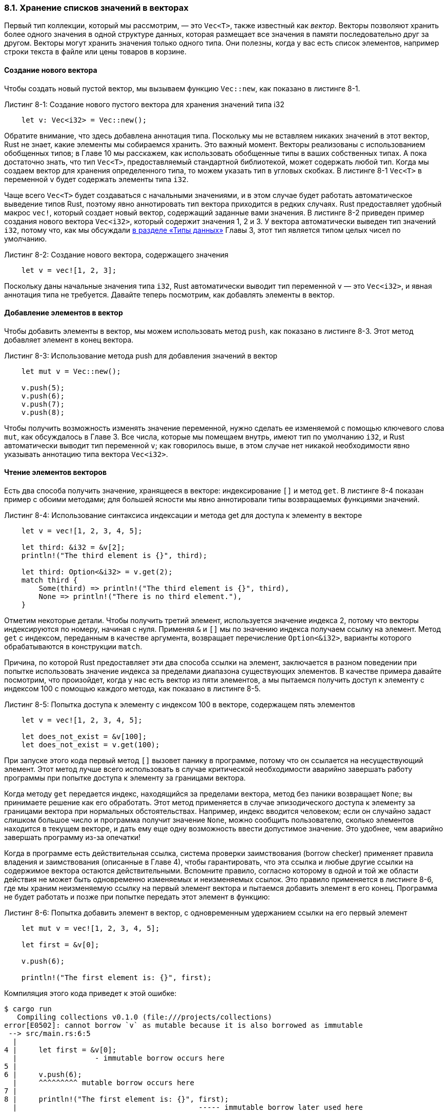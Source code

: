 [#_8_1_vectors]
=== 8.1. Хранение списков значений в векторах

Первый тип коллекции, который мы рассмотрим, — это `Vec<T>`, также известный как _вектор_. Векторы позволяют хранить более одного значения в одной структуре данных, которая размещает все значения в памяти последовательно друг за другом. Векторы могут хранить значения только одного типа. Они полезны, когда у вас есть список элементов, например строки текста в файле или цены товаров в корзине.

==== Создание нового вектора

Чтобы создать новый пустой вектор, мы вызываем функцию `Vec::new`, как показано в листинге 8-1.

.Листинг 8-1: Создание нового пустого вектора для хранения значений типа i32
[source,rust]
----
    let v: Vec<i32> = Vec::new();
----

Обратите внимание, что здесь добавлена аннотация типа. Поскольку мы не вставляем никаких значений в этот вектор, Rust не знает, какие элементы мы собираемся хранить. Это важный момент. Векторы реализованы с использованием обобщенных типов; в Главе 10 мы расскажем, как использовать обобщенные типы в ваших собственных типах. А пока достаточно знать, что тип `Vec<T>`, предоставляемый стандартной библиотекой, может содержать любой тип. Когда мы создаем вектор для хранения определенного типа, то можем указать тип в угловых скобках. В листинге 8-1 `Vec<T>` в переменной `v` будет содержать элементы типа `i32`.

Чаще всего `Vec<T>` будет создаваться с начальными значениями, и в этом случае будет работать автоматическое выведение типов Rust, поэтому явно аннотировать тип вектора приходится в редких случаях. Rust предоставляет удобный макрос `vec!`, который создает новый вектор, содержащий заданные вами значения. В листинге 8-2 приведен пример создания нового вектора `Vec<i32>`, который содержит значения 1, 2 и 3. У вектора автоматически выведен тип значений `i32`, потому что, как мы обсуждали xref:_3_2_data_types[в разделе «Типы данных»] Главы 3, этот тип является типом целых чисел по умолчанию.

.Листинг 8-2: Создание нового вектора, содержащего значения
[source,rust]
----
    let v = vec![1, 2, 3];
----

Поскольку даны начальные значения типа `i32`, Rust автоматически выводит тип переменной `v` — это `Vec<i32>`, и явная аннотация типа не требуется. Давайте теперь посмотрим, как добавлять элементы в вектор.

==== Добавление элементов в вектор

Чтобы добавить элементы в вектор, мы можем использовать метод `push`, как показано в листинге 8-3. Этот метод добавляет элемент в конец вектора.

.Листинг 8-3: Использование метода push для добавления значений в вектор
[source,rust]
----
    let mut v = Vec::new();

    v.push(5);
    v.push(6);
    v.push(7);
    v.push(8);
----

Чтобы получить возможность изменять значение переменной, нужно сделать ее изменяемой с помощью ключевого слова `mut`, как обсуждалось в Главе 3. Все числа, которые мы помещаем внутрь, имеют тип по умолчанию `i32`, и Rust автоматически выводит тип переменной `v`; как говорилось выше, в этом случае нет никакой необходимости явно указывать аннотацию типа вектора `Vec<i32>`.

==== Чтение элементов векторов

Есть два способа получить значение, хранящееся в векторе: индексирование `[]` и метод `get`. В листинге 8-4 показан пример с обоими методами; для большей ясности мы явно аннотировали типы возвращаемых функциями значений.

.Листинг 8-4: Использование синтаксиса индексации и метода get для доступа к элементу в векторе
[source,rust]
----
    let v = vec![1, 2, 3, 4, 5];

    let third: &i32 = &v[2];
    println!("The third element is {}", third);

    let third: Option<&i32> = v.get(2);
    match third {
        Some(third) => println!("The third element is {}", third),
        None => println!("There is no third element."),
    }
----

Отметим некоторые детали. Чтобы получить третий элемент, используется значение индекса 2, потому что векторы индексируются по номеру, начиная с нуля. Применяя `&` и `[]`  мы по значению индекса получаем ссылку на элемент. Метод `get` с индексом, переданным в качестве аргумента, возвращает перечисление `Option<&i32>`, варианты которого обрабатываются в конструкции `match`.

Причина, по которой Rust предоставляет эти два способа ссылки на элемент, заключается в разном поведении при попытке использовать значение индекса за пределами диапазона существующих элементов. В качестве примера давайте посмотрим, что произойдет, когда у нас есть вектор из пяти элементов, а мы пытаемся получить доступ к элементу с индексом 100 с помощью каждого метода, как показано в листинге 8-5.

.Листинг 8-5: Попытка доступа к элементу с индексом 100 в векторе, содержащем пять элементов
[source,rust]
----
    let v = vec![1, 2, 3, 4, 5];

    let does_not_exist = &v[100];
    let does_not_exist = v.get(100);
----

При запуске этого кода первый метод `[]` вызовет панику в программе, потому что он ссылается на несуществующий элемент. Этот метод лучше всего использовать в случае критической необходимости аварийно завершать работу программы при попытке доступа к элементу за границами вектора.

Когда методу `get` передается индекс, находящийся за пределами вектора, метод без паники возвращает `None`; вы принимаете решение как его обработать. Этот метод применяется в случае эпизодического доступа к элементу за границами вектора при нормальных обстоятельствах. Например, индекс вводится человеком; если он случайно задаст слишком большое число и программа получит значение `None`, можно сообщить пользователю, сколько элементов находится в текущем векторе, и дать ему еще одну возможность ввести допустимое значение. Это удобнее, чем аварийно завершать программу из-за опечатки!

Когда в программе есть действительная ссылка, система проверки заимствования (borrow checker) применяет правила владения и заимствования (описанные в Главе 4), чтобы гарантировать, что эта ссылка и любые другие ссылки на содержимое вектора остаются действительными. Вспомните правило, согласно которому в одной и той же области действия не может быть одновременно изменяемых и неизменяемых ссылок. Это правило применяется в листинге 8-6, где мы храним неизменяемую ссылку на первый элемент вектора и пытаемся добавить элемент в его конец. Программа не будет работать и позже при попытке передать этот элемент в функцию:

.Листинг 8-6: Попытка добавить элемент в вектор, с одновременным удержанием ссылки на его первый элемент
[source,rust]
----
    let mut v = vec![1, 2, 3, 4, 5];

    let first = &v[0];

    v.push(6);

    println!("The first element is: {}", first);
----

Компиляция этого кода приведет к этой ошибке:

[example]
----
$ cargo run
   Compiling collections v0.1.0 (file:///projects/collections)
error[E0502]: cannot borrow `v` as mutable because it is also borrowed as immutable
 --> src/main.rs:6:5
  |
4 |     let first = &v[0];
  |                  - immutable borrow occurs here
5 |
6 |     v.push(6);
  |     ^^^^^^^^^ mutable borrow occurs here
7 |
8 |     println!("The first element is: {}", first);
  |                                          ----- immutable borrow later used here

For more information about this error, try `rustc --explain E0502`.
error: could not compile `collections` due to previous error
----

Код в листинге 8-6 выглядит как рабочий — кажется, что изменение в конце вектора не должно никак влиять на ссылку на первый элемент. Но это не так. Ошибка является следствием внутреннего устройства векторов: поскольку векторы помещают значения в заранее выделенной области памяти (размером которой управляет параметр capacity) последовательно друг за другом  памяти, может случиться так, что для нового элемента свободного места в этой области уже не будет; в этом случае выделяется новая область памяти с копированием в нее текущих элементов вектора, и ссылка на первый элемент будет уже указывать на освобожденную память и, таким образом, становится недействительной. Правила заимствования Rust предотвращают попадание программ в такую ситуацию.

[sidebar]
Примечание. Дополнительные сведения о реализации типа `Vec<T>` см. в книге «Растономикон» по ссылке _https://doc.rust-lang.org/nomicon/vec/vec.html_.

==== Перебор и изменение значений в векторе

Для доступа к каждому элементу вектора по очереди принято использовать технику итерации (= перебора) его элементов, а не обращаться к каждому из них по индексам. Эта техника уже обсуждалась на примере массивов в xref:_3_5_for[разделе "Перебор коллекции с помощью for"] Главы 3. Для векторов она применима в равной мере: в листинге 8-7 показан пример цикла `for` для получения неизменяемых ссылок на каждый элемент в векторе значений `i32` и их вывода на печать.

.Листинг 8-7: Печать каждого элемента в векторе путем перебора элементов с использованием цикла for
[source,rust]
----
    let v = vec![100, 32, 57];
    for i in &v {  // i - это неизменяемая ссылка на очередной элемент вектора
        println!("{}", i);
    }
----

Можно таким же образом изменять все элементы вектора, для этого в цикле нужно использовать изменяемые ссылки на каждый элемент вектора. Например, код в листинге 8-8 добавит 50 к каждому элементу.

.Листинг 8-8: Перебор изменяемых ссылок на элементы в векторе
[source,rust]
----
    let mut v = vec![100, 32, 57];
    for i in &mut v { // i - это изменяемая ссылка на очередной элемент вектора
        *i += 50;
    }
----

Чтобы изменить значение, на которое указывает изменяемая ссылка, мы должны использовать оператор разыменования `*`: в нашем случае `*i` получает значение по ссылке в `i`, прежде чем применить оператор `+=`. Подробнее об операторе разыменования поговорим в разделе «Переход по указателю на значение с помощью оператора разыменования» Главы 15.

Правила проверки заимствования обеспечивают безопасность перебора элементов вектора по изменяемым или неизменяемым ссылкам. Если бы мы попытались вставить или удалить элементы в теле цикла `for` в листингах 8-7 и 8-8, то получили бы такую же ошибку компилятора, как и в случае кода в листинге 8-6. Ссылка на вектор в цикле `for`, предотвращает одновременную модификацию всего вектора.

==== Использование перечисления для хранения нескольких типов

Векторы могут хранить значения только одного типа. Это не всегда удобно: есть ситуации, когда нужно хранить списки элементов разных типов. Вспоминая свойства перечислений (xref:_6_1_enum_definition[см. раздел "Определение перечисления"] Главы 6), которые по сути являются типами-контейнерами элементов разных типов, мы приходим к выводу, что перечисления - это именно то, что нам нужно!

Пусть есть задача получить значения из электронной таблицы, в строках которой содержатся целые числа, числа с плавающей запятой и строки. Мы можем определить перечисление, варианты которого будут содержать разные типы значений, и все варианты перечисления будут одним и тем же типом: типом перечисления. После чего создадим вектор для хранения значений этого перечисления, то есть, строк электронной таблицы, и, в конечном счете, нужных нам различных типов. Пример приведен в листинге 8-9.

.Листинг 8-9: Определение перечисления для хранения значений разных типов в одном векторе
[source,rust]
----
    enum SpreadsheetCell {
        Int(i32),
        Float(f64),
        Text(String),
    }

    let row = vec![
        SpreadsheetCell::Int(3),
        SpreadsheetCell::Text(String::from("blue")),
        SpreadsheetCell::Float(10.12),
    ];
----

Rust во время компиляции должен знать типы элементов вектора, а значит, сколько памяти в куче потребуется для хранения каждого элемента. Также необходимо четко указать, какие типы разрешены в этом векторе. Если бы в векторе можно было хранить любой тип, всегда существовал бы риск того, что один или несколько типов могут привести к ошибкам при выполнении операций над элементами вектора. Использование перечисления и `match` гарантирует уже на этапе компиляции, что все возможные случаи будут обработаны, как обсуждалось <<_6_2_match,в Главе 6>>.

Если вы не знаете всех типов, которые программа может получить для сохранения в векторе во время выполнения, техника перечислений не сработает. Вместо этого можно использовать трейт-объект, который мы рассмотрим в Главе 17.

Теперь, когда мы обсудили некоторые из наиболее распространенных способов использования векторов, настоятельно рекомендуем ознакомиться с документацией API на странице _https://doc.rust-lang.org/std/vec/struct.Vec.html_; здесь представлено большое количество полезных методов, определенных стандартной библиотекой в типе `Vec<T>`. Например, в дополнение к методу `push` метод `pop` удаляет и возвращает последний элемент вектора.

==== Удаление элементов вектора

Как и любая другая структура, вектор освобождает выделенную память, когда выходит за пределы области действия, как показано в листинге 8-10.

.Листинг 8-9: Удаление вектора и всех его элементов
[source,rust]
----
    {
        let v = vec![1, 2, 3, 4];

        // что-то делаем с v
    }   // <- здесь v выходит из области действия,
        // освобождает выделенную память и удаляется
----

Когда вектор удаляется, также удаляется и все его содержимое; в нашем случае это означает, что содержащиеся в `v` целые числа будут очищены. Система проверки заимствования гарантирует, что любые ссылки на содержимое вектора действительны и используются только тогда, когда сам вектор действителен.

Давайте перейдем к следующему типу коллекции: `String`!
